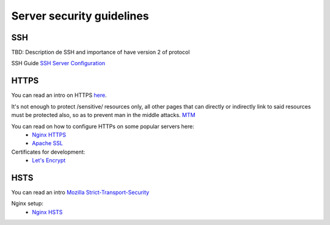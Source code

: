 Server security guidelines
--------------------------

SSH
===

TBD: Description de SSH and importance of have version 2 of protocol

SSH Guide `SSH Server Configuration
<https://wiki.archlinux.org/index.php/Secure_Shell#Configuration_2>`_

HTTPS
=====

You can read an intro on HTTPS `here <https://en.wikipedia.org/wiki/HTTPS>`_.

It's not enough to protect /sensitive/ resources only, all other pages that
can directly or indirectly link to said resources must be protected also, so as
to prevent man in the middle attacks.
`MTM <https://en.wikipedia.org/wiki/Man-in-the-middle_attack>`_

You can read on how to configure HTTPs on some popular servers here:
    - `Nginx HTTPS <https://nginx.org/en/docs/http/configuring_https_servers.html>`_
    - `Apache SSL <https://httpd.apache.org/docs/2.4/ssl/ssl_howto.html>`_

Certificates for development:
    - `Let's Encrypt <https://letsencrypt.org/>`_

HSTS
====

You can read an intro `Mozilla Strict-Transport-Security
<https://developer.mozilla.org/en-US/docs/Web/HTTP/Headers/Strict-Transport-Security>`_

Nginx setup:
    - `Nginx HSTS <https://www.nginx.com/blog/http-strict-transport-security-hsts-and-nginx/>`_
